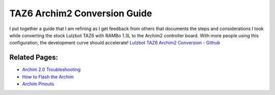 =============================
TAZ6 Archim2 Conversion Guide
=============================

I put together a guide that I am refining as I get feedback from others
that documents the steps and considerations I took while converting the
stock Lulzbot TAZ6 with RAMBo 1.3L to the Archim2 controller board. With
more people using this configuration, the development curve should
accelerate! `Lulzbot TAZ6 Archim2 Conversion -
Github <https://github.com/radensb/TAZ6-Archim2-Conversion>`__

Related Pages:
--------------

-  `Archim 2.0 Troubleshooting <Archim-2.0-Troubleshooting>`__
-  `How to Flash the Archim <How-to-Flash-Archim-Firmware>`__
-  `Archim Pinouts <Archim-Pinouts>`__
